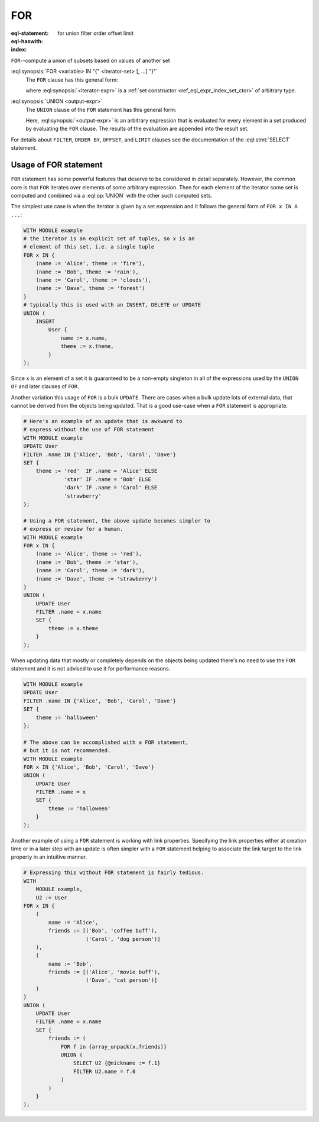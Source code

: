 .. _ref_eql_statements_for:

FOR
===

:eql-statement:
:eql-haswith:

:index: for union filter order offset limit


``FOR``--compute a union of subsets based on values of another set

.. eql:synopsis::

    [ WITH <with-item> [, ...] ]

    FOR <variable> IN "{" <iterator-set> [, ...]  "}"

    UNION <output-expr>

    [ FILTER <filter-expr> ]

    [ ORDER BY <order-expr> [direction] [THEN ...] ]

    [ OFFSET <offset-expr> ]

    [ LIMIT  <limit-expr> ] ;

:eql:synopsis:`FOR <variable> IN "{" <iterator-set> [, ...]  "}"`
    The ``FOR`` clause has this general form:

    .. TODO: rewrite this

    .. eql:synopsis::

        FOR <variable> IN <iterator-expr>

    where :eql:synopsis:`<iterator-expr>` is a
    :ref:`set constructor <ref_eql_expr_index_set_ctor>` of arbitrary
    type.

:eql:synopsis:`UNION <output-expr>`
    The ``UNION`` clause of the ``FOR`` statement has this general form:

    .. TODO: rewrite this

    .. eql:synopsis::

        UNION <output-expr>

    Here, :eql:synopsis:`<output-expr>`
    is an arbitrary expression that is evaluated for
    every element in a set produced by evaluating the ``FOR`` clause.
    The results of the evaluation are appended into the result set.

For details about ``FILTER``, ``ORDER BY``, ``OFFSET``, and ``LIMIT``
clauses see the documentation of the :eql:stmt:`SELECT` statement.


.. _ref_eql_forstatement:

Usage of FOR statement
++++++++++++++++++++++

``FOR`` statement has some powerful features that deserve to be
considered in detail separately. However, the common core is that
``FOR`` iterates over elements of some arbitrary expression. Then for
each element of the iterator some set is computed and combined via a
:eql:op:`UNION` with the other such computed sets.

The simplest use case is when the iterator is given by a set
expression and it follows the general form of ``FOR x IN A ...``:

.. code-block:: edgeql

    WITH MODULE example
    # the iterator is an explicit set of tuples, so x is an
    # element of this set, i.e. a single tuple
    FOR x IN {
        (name := 'Alice', theme := 'fire'),
        (name := 'Bob', theme := 'rain'),
        (name := 'Carol', theme := 'clouds'),
        (name := 'Dave', theme := 'forest')
    }
    # typically this is used with an INSERT, DELETE or UPDATE
    UNION (
        INSERT
            User {
                name := x.name,
                theme := x.theme,
            }
    );

Since ``x`` is an element of a set it is guaranteed to be a non-empty
singleton in all of the expressions used by the ``UNION OF`` and later
clauses of ``FOR``.

Another variation this usage of ``FOR`` is a bulk ``UPDATE``. There
are cases when a bulk update lots of external data, that cannot be
derived from the objects being updated. That is a good use-case when a
``FOR`` statement is appropriate.

.. code-block:: edgeql

    # Here's an example of an update that is awkward to
    # express without the use of FOR statement
    WITH MODULE example
    UPDATE User
    FILTER .name IN {'Alice', 'Bob', 'Carol', 'Dave'}
    SET {
        theme := 'red'  IF .name = 'Alice' ELSE
                 'star' IF .name = 'Bob' ELSE
                 'dark' IF .name = 'Carol' ELSE
                 'strawberry'
    };

    # Using a FOR statement, the above update becomes simpler to
    # express or review for a human.
    WITH MODULE example
    FOR x IN {
        (name := 'Alice', theme := 'red'),
        (name := 'Bob', theme := 'star'),
        (name := 'Carol', theme := 'dark'),
        (name := 'Dave', theme := 'strawberry')
    }
    UNION (
        UPDATE User
        FILTER .name = x.name
        SET {
            theme := x.theme
        }
    );

When updating data that mostly or completely depends on the objects
being updated there's no need to use the ``FOR`` statement and it is not
advised to use it for performance reasons.

.. code-block:: edgeql

    WITH MODULE example
    UPDATE User
    FILTER .name IN {'Alice', 'Bob', 'Carol', 'Dave'}
    SET {
        theme := 'halloween'
    };

    # The above can be accomplished with a FOR statement,
    # but it is not recommended.
    WITH MODULE example
    FOR x IN {'Alice', 'Bob', 'Carol', 'Dave'}
    UNION (
        UPDATE User
        FILTER .name = x
        SET {
            theme := 'halloween'
        }
    );

Another example of using a ``FOR`` statement is working with link
properties. Specifying the link properties either at creation time or
in a later step with an update is often simpler with a ``FOR``
statement helping to associate the link target to the link property in
an intuitive manner.

.. code-block:: edgeql

    # Expressing this without FOR statement is fairly tedious.
    WITH
        MODULE example,
        U2 := User
    FOR x IN {
        (
            name := 'Alice',
            friends := [('Bob', 'coffee buff'),
                        ('Carol', 'dog person')]
        ),
        (
            name := 'Bob',
            friends := [('Alice', 'movie buff'),
                        ('Dave', 'cat person')]
        )
    }
    UNION (
        UPDATE User
        FILTER .name = x.name
        SET {
            friends := (
                FOR f in {array_unpack(x.friends)}
                UNION (
                    SELECT U2 {@nickname := f.1}
                    FILTER U2.name = f.0
                )
            )
        }
    );
